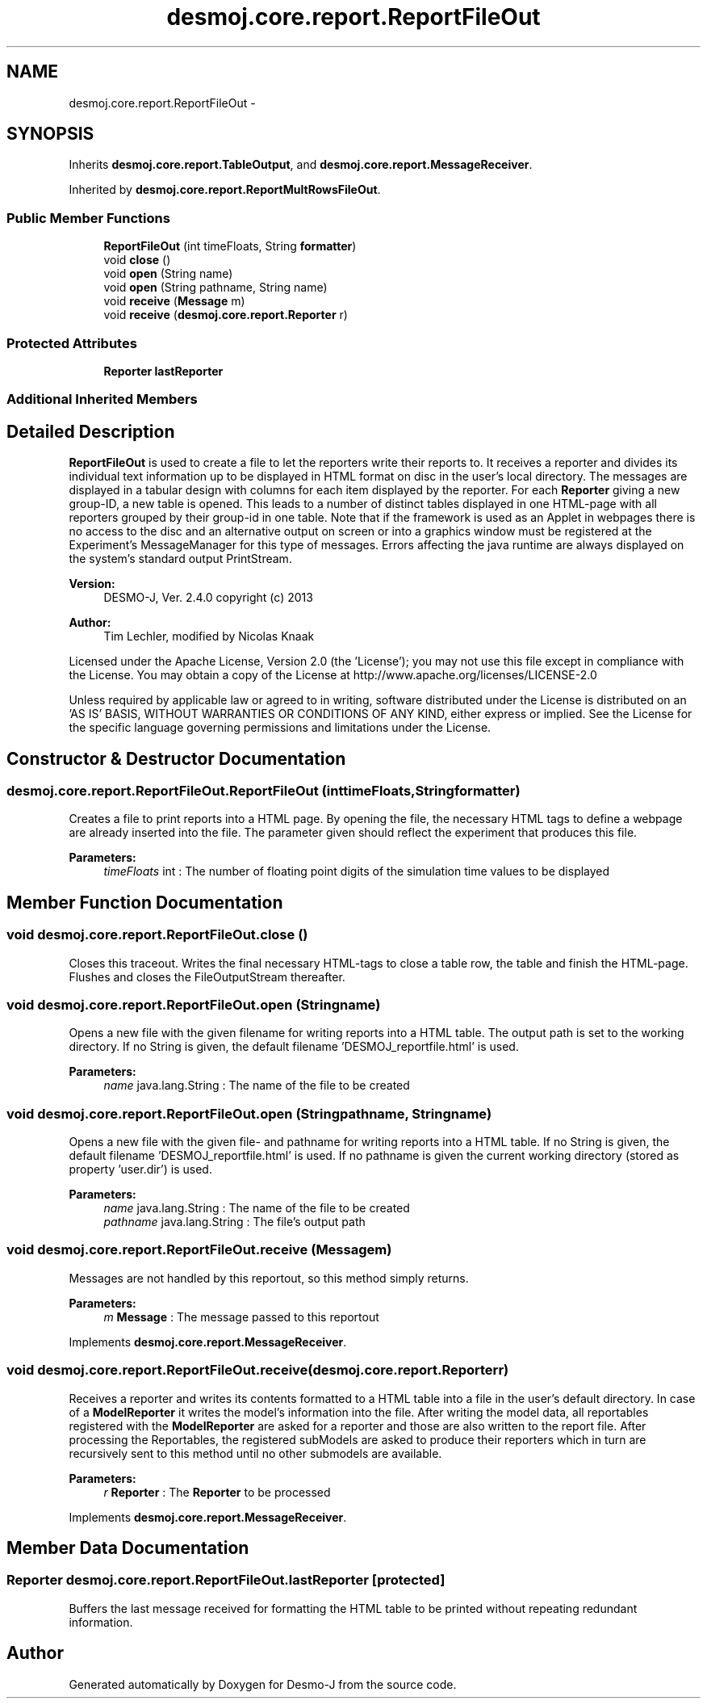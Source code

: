 .TH "desmoj.core.report.ReportFileOut" 3 "Wed Dec 4 2013" "Version 1.0" "Desmo-J" \" -*- nroff -*-
.ad l
.nh
.SH NAME
desmoj.core.report.ReportFileOut \- 
.SH SYNOPSIS
.br
.PP
.PP
Inherits \fBdesmoj\&.core\&.report\&.TableOutput\fP, and \fBdesmoj\&.core\&.report\&.MessageReceiver\fP\&.
.PP
Inherited by \fBdesmoj\&.core\&.report\&.ReportMultRowsFileOut\fP\&.
.SS "Public Member Functions"

.in +1c
.ti -1c
.RI "\fBReportFileOut\fP (int timeFloats, String \fBformatter\fP)"
.br
.ti -1c
.RI "void \fBclose\fP ()"
.br
.ti -1c
.RI "void \fBopen\fP (String name)"
.br
.ti -1c
.RI "void \fBopen\fP (String pathname, String name)"
.br
.ti -1c
.RI "void \fBreceive\fP (\fBMessage\fP m)"
.br
.ti -1c
.RI "void \fBreceive\fP (\fBdesmoj\&.core\&.report\&.Reporter\fP r)"
.br
.in -1c
.SS "Protected Attributes"

.in +1c
.ti -1c
.RI "\fBReporter\fP \fBlastReporter\fP"
.br
.in -1c
.SS "Additional Inherited Members"
.SH "Detailed Description"
.PP 
\fBReportFileOut\fP is used to create a file to let the reporters write their reports to\&. It receives a reporter and divides its individual text information up to be displayed in HTML format on disc in the user's local directory\&. The messages are displayed in a tabular design with columns for each item displayed by the reporter\&. For each \fBReporter\fP giving a new group-ID, a new table is opened\&. This leads to a number of distinct tables displayed in one HTML-page with all reporters grouped by their group-id in one table\&. Note that if the framework is used as an Applet in webpages there is no access to the disc and an alternative output on screen or into a graphics window must be registered at the Experiment's MessageManager for this type of messages\&. Errors affecting the java runtime are always displayed on the system's standard output PrintStream\&.
.PP
\fBVersion:\fP
.RS 4
DESMO-J, Ver\&. 2\&.4\&.0 copyright (c) 2013 
.RE
.PP
\fBAuthor:\fP
.RS 4
Tim Lechler, modified by Nicolas Knaak
.RE
.PP
Licensed under the Apache License, Version 2\&.0 (the 'License'); you may not use this file except in compliance with the License\&. You may obtain a copy of the License at http://www.apache.org/licenses/LICENSE-2.0
.PP
Unless required by applicable law or agreed to in writing, software distributed under the License is distributed on an 'AS IS' BASIS, WITHOUT WARRANTIES OR CONDITIONS OF ANY KIND, either express or implied\&. See the License for the specific language governing permissions and limitations under the License\&. 
.SH "Constructor & Destructor Documentation"
.PP 
.SS "desmoj\&.core\&.report\&.ReportFileOut\&.ReportFileOut (inttimeFloats, Stringformatter)"
Creates a file to print reports into a HTML page\&. By opening the file, the necessary HTML tags to define a webpage are already inserted into the file\&. The parameter given should reflect the experiment that produces this file\&.
.PP
\fBParameters:\fP
.RS 4
\fItimeFloats\fP int : The number of floating point digits of the simulation time values to be displayed 
.RE
.PP

.SH "Member Function Documentation"
.PP 
.SS "void desmoj\&.core\&.report\&.ReportFileOut\&.close ()"
Closes this traceout\&. Writes the final necessary HTML-tags to close a table row, the table and finish the HTML-page\&. Flushes and closes the FileOutputStream thereafter\&. 
.SS "void desmoj\&.core\&.report\&.ReportFileOut\&.open (Stringname)"
Opens a new file with the given filename for writing reports into a HTML table\&. The output path is set to the working directory\&. If no String is given, the default filename 'DESMOJ_reportfile\&.html' is used\&.
.PP
\fBParameters:\fP
.RS 4
\fIname\fP java\&.lang\&.String : The name of the file to be created 
.RE
.PP

.SS "void desmoj\&.core\&.report\&.ReportFileOut\&.open (Stringpathname, Stringname)"
Opens a new file with the given file- and pathname for writing reports into a HTML table\&. If no String is given, the default filename 'DESMOJ_reportfile\&.html' is used\&. If no pathname is given the current working directory (stored as property 'user\&.dir') is used\&.
.PP
\fBParameters:\fP
.RS 4
\fIname\fP java\&.lang\&.String : The name of the file to be created 
.br
\fIpathname\fP java\&.lang\&.String : The file's output path 
.RE
.PP

.SS "void desmoj\&.core\&.report\&.ReportFileOut\&.receive (\fBMessage\fPm)"
Messages are not handled by this reportout, so this method simply returns\&.
.PP
\fBParameters:\fP
.RS 4
\fIm\fP \fBMessage\fP : The message passed to this reportout 
.RE
.PP

.PP
Implements \fBdesmoj\&.core\&.report\&.MessageReceiver\fP\&.
.SS "void desmoj\&.core\&.report\&.ReportFileOut\&.receive (\fBdesmoj\&.core\&.report\&.Reporter\fPr)"
Receives a reporter and writes its contents formatted to a HTML table into a file in the user's default directory\&. In case of a \fBModelReporter\fP it writes the model's information into the file\&. After writing the model data, all reportables registered with the \fBModelReporter\fP are asked for a reporter and those are also written to the report file\&. After processing the Reportables, the registered subModels are asked to produce their reporters which in turn are recursively sent to this method until no other submodels are available\&.
.PP
\fBParameters:\fP
.RS 4
\fIr\fP \fBReporter\fP : The \fBReporter\fP to be processed 
.RE
.PP

.PP
Implements \fBdesmoj\&.core\&.report\&.MessageReceiver\fP\&.
.SH "Member Data Documentation"
.PP 
.SS "\fBReporter\fP desmoj\&.core\&.report\&.ReportFileOut\&.lastReporter\fC [protected]\fP"
Buffers the last message received for formatting the HTML table to be printed without repeating redundant information\&. 

.SH "Author"
.PP 
Generated automatically by Doxygen for Desmo-J from the source code\&.
